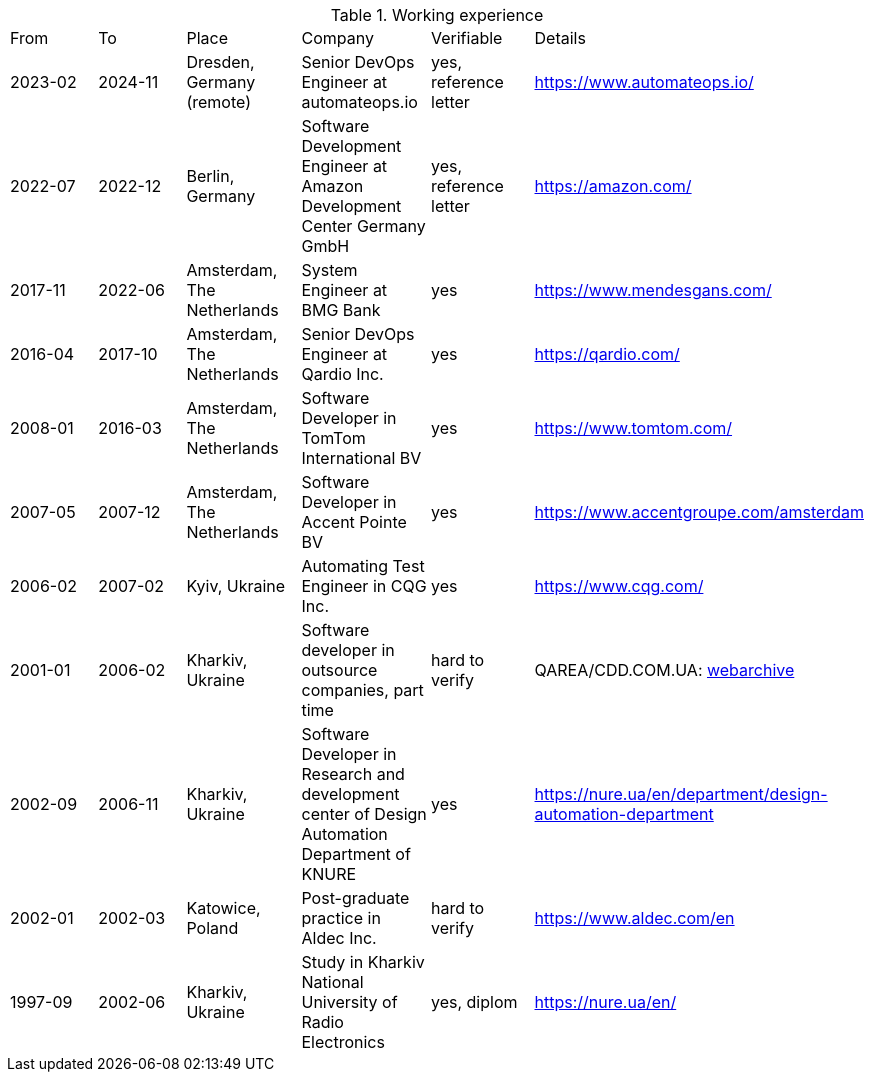 
.Working experience
|===
| From | To | Place | Company | Verifiable | Details
| 2023-02 
| 2024-11 
| Dresden, Germany (remote) 
| Senior DevOps Engineer at automateops.io 
| yes, reference letter 
| https://www.automateops.io/

| 2022-07 
| 2022-12 
| Berlin, Germany 
| Software Development Engineer at Amazon Development Center Germany GmbH 
| yes, reference letter 
| https://amazon.com/

| 2017-11 | 2022-06 | Amsterdam, The Netherlands | System Engineer at BMG Bank | yes | https://www.mendesgans.com/
| 2016-04 | 2017-10 | Amsterdam, The Netherlands | Senior DevOps Engineer at Qardio Inc. | yes | https://qardio.com/
| 2008-01 | 2016-03 | Amsterdam, The Netherlands | Software Developer in TomTom International BV | yes | https://www.tomtom.com/
| 2007-05 | 2007-12 | Amsterdam, The Netherlands | Software Developer in Accent Pointe BV | yes | https://www.accentgroupe.com/amsterdam
| 2006-02 | 2007-02 | Kyiv, Ukraine | Automating Test Engineer in CQG Inc. | yes | https://www.cqg.com/
| 2001-01 | 2006-02 | Kharkiv, Ukraine | Software developer in outsource companies, part time | hard to verify | QAREA/CDD.COM.UA: link:++https://web.archive.org/web/20061205034627/http://qarea.com/++[webarchive]
| 2002-09 | 2006-11 | Kharkiv, Ukraine | Software Developer in Research and development center of Design Automation Department of KNURE | yes | https://nure.ua/en/department/design-automation-department
| 2002-01 | 2002-03 | Katowice, Poland | Post-graduate practice in Aldec Inc. | hard to verify | https://www.aldec.com/en
| 1997-09 | 2002-06 | Kharkiv, Ukraine | Study in Kharkiv National University of Radio Electronics | yes, diplom | https://nure.ua/en/
|===


